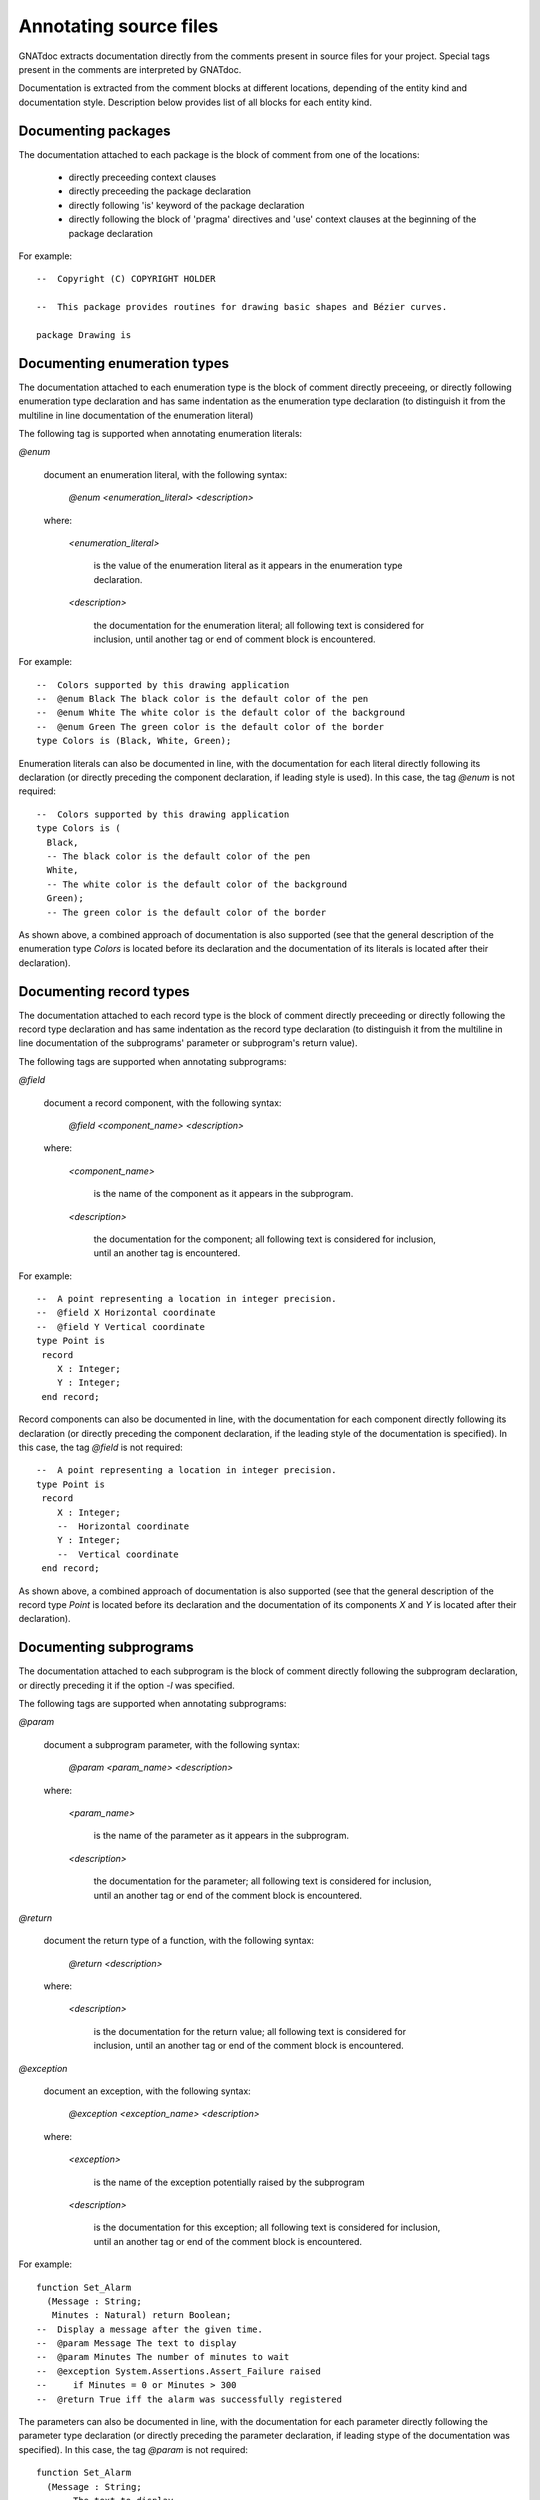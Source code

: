 ***********************
Annotating source files
***********************

GNATdoc extracts documentation directly from the comments present in source
files for your project. Special tags present in the comments are interpreted
by GNATdoc.

Documentation is extracted from the comment blocks at different locations,
depending of the entity kind and documentation style. Description below
provides list of all blocks for each entity kind.


Documenting packages
--------------------

The documentation attached to each package is the block of comment from one of
the locations:

 * directly preceeding context clauses

 * directly preceeding the package declaration

 * directly following 'is' keyword of the package declaration

 * directly following the block of 'pragma' directives and 'use' context
   clauses at the beginning of the package declaration

For example::

  --  Copyright (C) COPYRIGHT HOLDER

  --  This package provides routines for drawing basic shapes and Bézier curves.

  package Drawing is


Documenting enumeration types
-----------------------------

The documentation attached to each enumeration type is the block of comment
directly preceeing, or directly following enumeration type declaration and has
same indentation as the enumeration type declaration (to distinguish it from
the multiline in line documentation of the enumeration literal)

The following tag is supported when annotating enumeration literals:

*@enum*

   document an enumeration literal, with the following syntax:

      *@enum <enumeration_literal> <description>*

   where:

      *<enumeration_literal>*

        is the value of the enumeration literal as it appears in the
        enumeration type declaration.

      *<description>*

        the documentation for the enumeration literal; all following text
        is considered for inclusion, until another tag or end of comment block
        is encountered.

For example::

  --  Colors supported by this drawing application
  --  @enum Black The black color is the default color of the pen
  --  @enum White The white color is the default color of the background
  --  @enum Green The green color is the default color of the border
  type Colors is (Black, White, Green);

Enumeration literals can also be documented in line, with the documentation for
each literal directly following its declaration (or directly preceding the
component declaration, if leading style is used). In this case, the
tag *@enum* is not required::

  --  Colors supported by this drawing application
  type Colors is (
    Black,
    -- The black color is the default color of the pen
    White,
    -- The white color is the default color of the background
    Green);
    -- The green color is the default color of the border

As shown above, a combined approach of documentation is also supported (see
that the general description of the enumeration type *Colors* is located
before its declaration and the documentation of its literals is located
after their declaration).


Documenting record types
------------------------

The documentation attached to each record type is the block of comment directly
preceeding or directly following the record type declaration and has same
indentation as the record type declaration (to distinguish it from the
multiline in line documentation of the subprograms' parameter or subprogram's
return value).

The following tags are supported when annotating subprograms:

*@field*

   document a record component, with the following syntax:

      *@field <component_name> <description>*

   where:

      *<component_name>*

        is the name of the component as it appears in the subprogram.

      *<description>*

        the documentation for the component; all following text
        is considered for inclusion, until an another tag is encountered.

For example::

  --  A point representing a location in integer precision.
  --  @field X Horizontal coordinate
  --  @field Y Vertical coordinate
  type Point is
   record
      X : Integer;
      Y : Integer;
   end record;

Record components can also be documented in line, with the documentation for
each component directly following its declaration (or directly preceding the
component declaration, if the leading style of the documentation is specified).
In this case, the tag *@field* is not required::

  --  A point representing a location in integer precision.
  type Point is
   record
      X : Integer;
      --  Horizontal coordinate
      Y : Integer;
      --  Vertical coordinate
   end record;

As shown above, a combined approach of documentation is also supported (see
that the general description of the record type *Point* is located before
its declaration and the documentation of its components *X* and *Y* is
located after their declaration).


Documenting subprograms
-----------------------

The documentation attached to each subprogram is the block of comment
directly following the subprogram declaration, or directly preceding it
if the option *-l* was specified.

The following tags are supported when annotating subprograms:

*@param*

   document a subprogram parameter, with the following syntax:

      *@param <param_name> <description>*

   where:

      *<param_name>*

        is the name of the parameter as it appears in the subprogram.

      *<description>*

        the documentation for the parameter; all following text is considered
        for inclusion, until an another tag or end of the comment block is
        encountered.

*@return*

   document the return type of a function, with the following syntax:

      *@return <description>*

   where:

      *<description>*

        is the documentation for the return value; all following text is
        considered for inclusion, until an another tag or end of the comment
        block is encountered.

*@exception*

   document an exception, with the following syntax:

      *@exception <exception_name> <description>*

   where:

      *<exception>*

        is the name of the exception potentially raised by the subprogram

      *<description>*

        is the documentation for this exception; all following text is
        considered for inclusion, until an another tag or end of the comment
        block is encountered.


For example::

   function Set_Alarm
     (Message : String;
      Minutes : Natural) return Boolean;
   --  Display a message after the given time.
   --  @param Message The text to display
   --  @param Minutes The number of minutes to wait
   --  @exception System.Assertions.Assert_Failure raised
   --     if Minutes = 0 or Minutes > 300
   --  @return True iff the alarm was successfully registered

The parameters can also be documented in line, with the documentation for each
parameter directly following the parameter type declaration (or directly
preceding the parameter declaration, if leading stype of the documentation was
specified). In this case, the tag *@param* is not required::

   function Set_Alarm
     (Message : String;
      --  The text to display
      Minutes : Natural)
      --  The number of minutes to wait
      return Boolean;
      --  Returns True iff the alarm was successfully registered
   --  Display a message after the given time.
   --  @exception System.Assertions.Assert_Failure raised
   --     if Minutes = 0 or Minutes > 300


Text markup
-----------

GNATdoc recognizes several markup constructs inside description text, that can
be used to better control the format of the generated documentation. GNATdoc's
markup syntax is based on the MarkDown syntax (see `Common Mark
<https://commonmark.org/>` for detailed description).

GNATdoc supports following MarkDown features:

  * paragraphs

  * lists and list items

  * indented code blocks (code blocks are indented by three or more spaces)


Excluding entities
------------------

The tag *@private* notifies GNATdoc that no documentation must be generated
on a given entity. For example::

   type Calculator is tagged ...
   procedure Add (Obj : Calculator; Value : Natural);
   --  Addition of a value to the previus result
   --  @param Obj The actual calculator
   --  @param Value The added value
   procedure Dump_State (Obj : Calculator);
   --  @private No information is generated in the output about this
   --  primitive because it is internally used for debugging.

Note: specifing *@private* tag for the packages removes the package and all its
children packages from the generated documentation.
